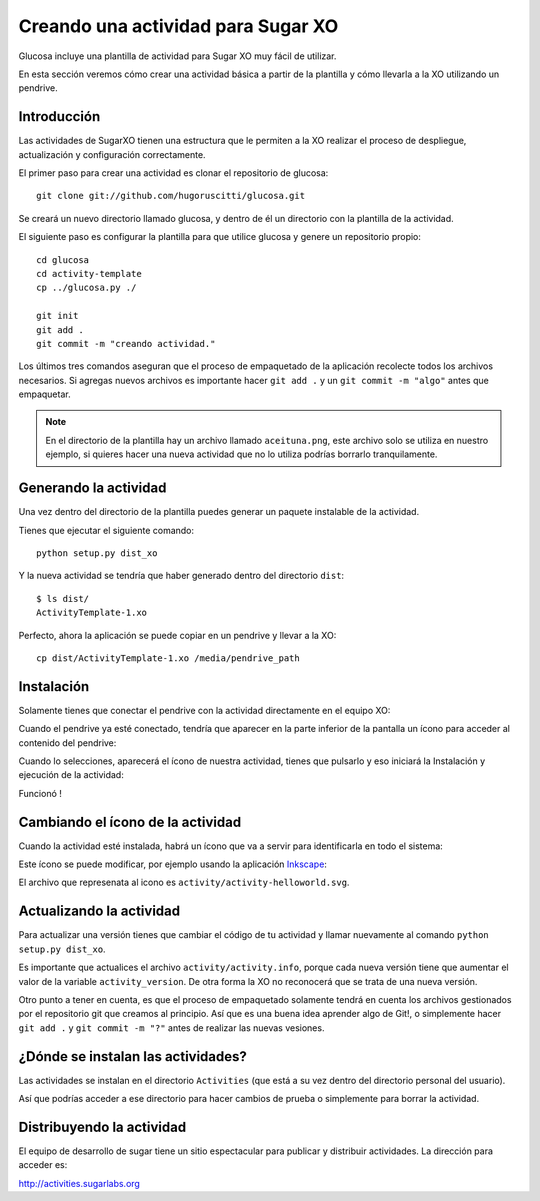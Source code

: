 Creando una actividad para Sugar XO
===================================

Glucosa incluye una plantilla de actividad para Sugar XO
muy fácil de utilizar.

En esta sección veremos cómo crear una actividad básica
a partir de la plantilla y cómo llevarla a la XO utilizando
un pendrive.


Introducción
------------

Las actividades de SugarXO tienen una estructura que le
permiten a la XO realizar el proceso de despliegue, actualización y
configuración correctamente.


El primer paso para crear una actividad es clonar el repositorio
de glucosa::

    git clone git://github.com/hugoruscitti/glucosa.git

Se creará un nuevo directorio llamado glucosa, y dentro de él un
directorio con la plantilla de la actividad.

El siguiente paso es configurar la plantilla para que utilice
glucosa y genere un repositorio propio::

    cd glucosa
    cd activity-template
    cp ../glucosa.py ./ 

    git init
    git add .
    git commit -m "creando actividad."


Los últimos tres comandos aseguran que el proceso de empaquetado
de la aplicación recolecte todos los archivos necesarios. Si agregas
nuevos archivos es importante hacer ``git add .`` y un ``git commit -m "algo"``
antes que empaquetar.

.. note:: 

    En el directorio de la plantilla hay un archivo llamado ``aceituna.png``, este archivo
    solo se utiliza en nuestro ejemplo, si quieres hacer una nueva actividad que no
    lo utiliza podrías borrarlo tranquilamente.


Generando la actividad
----------------------

Una vez dentro del directorio de la plantilla puedes generar un paquete
instalable de la actividad.

Tienes que ejecutar el siguiente comando::

    python setup.py dist_xo

Y la nueva actividad se tendría que haber generado dentro del directorio
``dist``::

    $ ls dist/
    ActivityTemplate-1.xo


Perfecto, ahora la aplicación se puede copiar en un pendrive y llevar
a la XO::

    cp dist/ActivityTemplate-1.xo /media/pendrive_path

Instalación
-----------

Solamente tienes que conectar el pendrive con la actividad directamente
en el equipo XO:

.. image:: images_xo/pendrive2.jpg


Cuando el pendrive ya esté conectado, tendría que aparecer en la parte
inferior de la pantalla un ícono para acceder al contenido del pendrive:

.. image:: images_xo/usb.jpg

Cuando lo selecciones, aparecerá el ícono de nuestra actividad, tienes que
pulsarlo y eso iniciará la Instalación y ejecución de la actividad:

.. image:: images_xo/click.jpg

Funcionó !

Cambiando el ícono de la actividad
----------------------------------

Cuando la actividad esté instalada, habrá un ícono
que va a servir para identificarla en todo el sistema:

.. image:: images_xo/icono.jpg


Este ícono se puede modificar, por ejemplo usando la aplicación `Inkscape <http://inkscape.org>`_:


.. image:: images_xo/editando_icono.jpg

El archivo que represenata al icono es ``activity/activity-helloworld.svg``.


Actualizando la actividad
-------------------------

Para actualizar una versión tienes que cambiar el código de tu actividad
y llamar nuevamente al comando ``python setup.py dist_xo``.

Es importante que actualices el archivo ``activity/activity.info``, porque cada
nueva versión tiene que aumentar el valor de la variable ``activity_version``. De 
otra forma la XO no reconocerá que se trata de una nueva versión.

Otro punto a tener en cuenta, es que el proceso de empaquetado solamente tendrá
en cuenta los archivos gestionados por el repositorio git que creamos al 
principio. Así que es una buena idea aprender algo de Git!, o simplemente
hacer ``git add .`` y ``git commit -m "?"`` antes de realizar las nuevas
vesiones.

¿Dónde se instalan las actividades?
-----------------------------------

Las actividades se instalan en el directorio ``Activities`` (que está a su vez
dentro del directorio personal del usuario).

Así que podrías acceder a ese directorio para hacer cambios de prueba o simplemente
para borrar la actividad.


Distribuyendo la actividad
--------------------------

El equipo de desarrollo de sugar tiene un sitio espectacular para
publicar y distribuir actividades. La dirección para acceder es:

http://activities.sugarlabs.org

